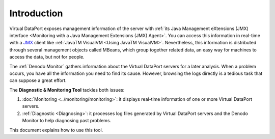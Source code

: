 ============
Introduction
============

Virtual DataPort exposes management information of the server with
:ref:`its Java Management eXtensions (JMX) interface
<Monitoring with a Java Management Extensions (JMX) Agent>`. You
can access this information in real-time with a `JMX
<https://www.oracle.com/technetwork/java/javase/tech/javamanagement-140525.html>`_
client like :ref:`JavaTM VisualVM <Using JavaTM VisualVM>`. Nevertheless,
this information is distributed through several
management objects called MBeans, which group together related data, an
easy way for machines to access the data, but not for people.

The :ref:`Denodo Monitor` gathers
information about the Virtual DataPort servers for a later analysis.
When a problem occurs, you have all the information you need to find its
cause. However, browsing the logs directly is a tedious task that can
suppose a great effort.

The **Diagnostic & Monitoring Tool** tackles both issues:

#. :doc:`Monitoring <../monitoring/monitoring>`: it displays real-time information of one or more
   Virtual DataPort servers.
#. :ref:`Diagnostic <Diagnosing>`: it processes log files generated by Virtual DataPort
   servers and the Denodo Monitor to help diagnosing past problems.

This document explains how to use this tool.

